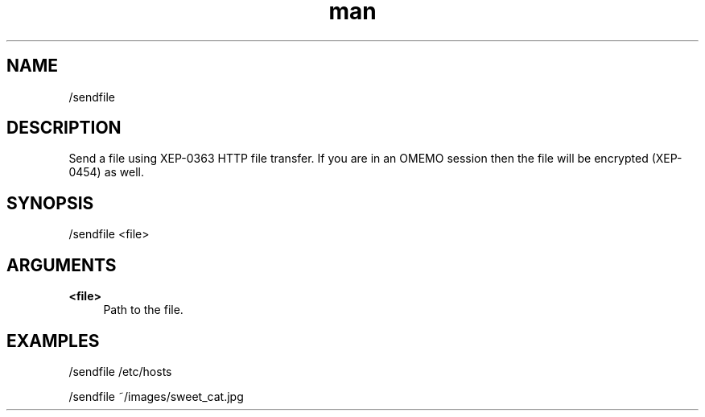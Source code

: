 .TH man 1 "2025-08-22" "0.15.0" "Profanity XMPP client"

.SH NAME
/sendfile

.SH DESCRIPTION
Send a file using XEP-0363 HTTP file transfer. If you are in an OMEMO session then the file will be encrypted (XEP-0454) as well.

.SH SYNOPSIS
/sendfile <file>

.LP

.SH ARGUMENTS
.PP
\fB<file>\fR
.RS 4
Path to the file.
.RE

.SH EXAMPLES
/sendfile /etc/hosts

.LP
/sendfile ~/images/sweet_cat.jpg

.LP
